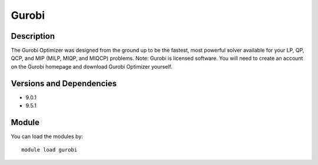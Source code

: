 .. _backbone-label:

Gurobi
==============================

Description
~~~~~~~~
The Gurobi Optimizer was designed from the ground up to be the fastest, most powerful solver available for your LP, QP, QCP, and MIP (MILP, MIQP, and MIQCP) problems. Note: Gurobi is licensed software. You will need to create an account on the Gurobi homepage and download Gurobi Optimizer yourself.

Versions and Dependencies
~~~~~~~~
- 9.0.1
- 9.5.1

Module
~~~~~~~~
You can load the modules by::

    module load gurobi

